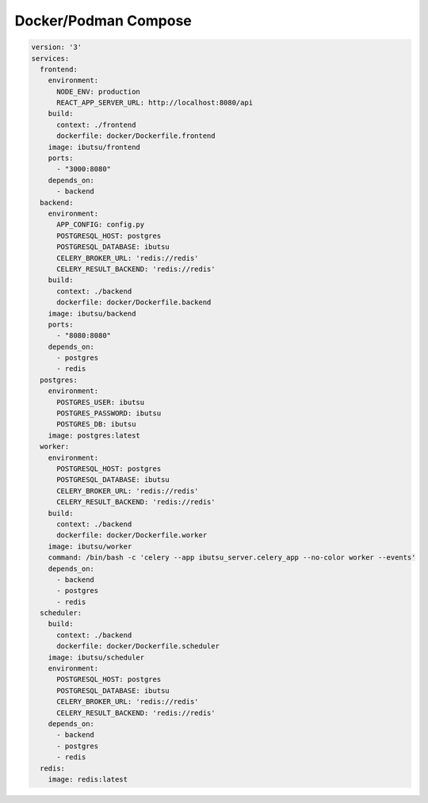 .. _examples/compose:

Docker/Podman Compose
=====================

.. code:: yaml

   version: '3'
   services:
     frontend:
       environment:
         NODE_ENV: production
         REACT_APP_SERVER_URL: http://localhost:8080/api
       build:
         context: ./frontend
         dockerfile: docker/Dockerfile.frontend
       image: ibutsu/frontend
       ports:
         - "3000:8080"
       depends_on:
         - backend
     backend:
       environment:
         APP_CONFIG: config.py
         POSTGRESQL_HOST: postgres
         POSTGRESQL_DATABASE: ibutsu
         CELERY_BROKER_URL: 'redis://redis'
         CELERY_RESULT_BACKEND: 'redis://redis'
       build:
         context: ./backend
         dockerfile: docker/Dockerfile.backend
       image: ibutsu/backend
       ports:
         - "8080:8080"
       depends_on:
         - postgres
         - redis
     postgres:
       environment:
         POSTGRES_USER: ibutsu
         POSTGRES_PASSWORD: ibutsu
         POSTGRES_DB: ibutsu
       image: postgres:latest
     worker:
       environment:
         POSTGRESQL_HOST: postgres
         POSTGRESQL_DATABASE: ibutsu
         CELERY_BROKER_URL: 'redis://redis'
         CELERY_RESULT_BACKEND: 'redis://redis'
       build:
         context: ./backend
         dockerfile: docker/Dockerfile.worker
       image: ibutsu/worker
       command: /bin/bash -c 'celery --app ibutsu_server.celery_app --no-color worker --events'
       depends_on:
         - backend
         - postgres
         - redis
     scheduler:
       build:
         context: ./backend
         dockerfile: docker/Dockerfile.scheduler
       image: ibutsu/scheduler
       environment:
         POSTGRESQL_HOST: postgres
         POSTGRESQL_DATABASE: ibutsu
         CELERY_BROKER_URL: 'redis://redis'
         CELERY_RESULT_BACKEND: 'redis://redis'
       depends_on:
         - backend
         - postgres
         - redis
     redis:
       image: redis:latest
